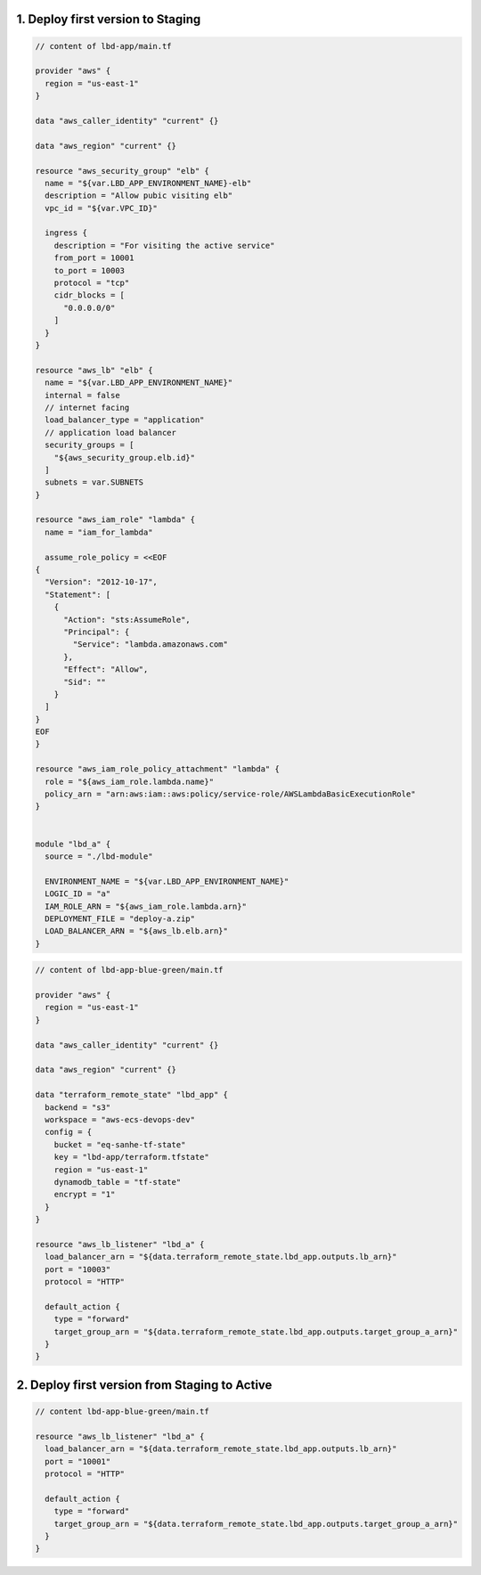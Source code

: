 1. Deploy first version to Staging
------------------------------------------------------------------------------

.. code-block:: tf

    // content of lbd-app/main.tf

    provider "aws" {
      region = "us-east-1"
    }

    data "aws_caller_identity" "current" {}

    data "aws_region" "current" {}

    resource "aws_security_group" "elb" {
      name = "${var.LBD_APP_ENVIRONMENT_NAME}-elb"
      description = "Allow pubic visiting elb"
      vpc_id = "${var.VPC_ID}"

      ingress {
        description = "For visiting the active service"
        from_port = 10001
        to_port = 10003
        protocol = "tcp"
        cidr_blocks = [
          "0.0.0.0/0"
        ]
      }
    }

    resource "aws_lb" "elb" {
      name = "${var.LBD_APP_ENVIRONMENT_NAME}"
      internal = false
      // internet facing
      load_balancer_type = "application"
      // application load balancer
      security_groups = [
        "${aws_security_group.elb.id}"
      ]
      subnets = var.SUBNETS
    }

    resource "aws_iam_role" "lambda" {
      name = "iam_for_lambda"

      assume_role_policy = <<EOF
    {
      "Version": "2012-10-17",
      "Statement": [
        {
          "Action": "sts:AssumeRole",
          "Principal": {
            "Service": "lambda.amazonaws.com"
          },
          "Effect": "Allow",
          "Sid": ""
        }
      ]
    }
    EOF
    }

    resource "aws_iam_role_policy_attachment" "lambda" {
      role = "${aws_iam_role.lambda.name}"
      policy_arn = "arn:aws:iam::aws:policy/service-role/AWSLambdaBasicExecutionRole"
    }


    module "lbd_a" {
      source = "./lbd-module"

      ENVIRONMENT_NAME = "${var.LBD_APP_ENVIRONMENT_NAME}"
      LOGIC_ID = "a"
      IAM_ROLE_ARN = "${aws_iam_role.lambda.arn}"
      DEPLOYMENT_FILE = "deploy-a.zip"
      LOAD_BALANCER_ARN = "${aws_lb.elb.arn}"
    }

.. code-block:: tf

    // content of lbd-app-blue-green/main.tf

    provider "aws" {
      region = "us-east-1"
    }

    data "aws_caller_identity" "current" {}

    data "aws_region" "current" {}

    data "terraform_remote_state" "lbd_app" {
      backend = "s3"
      workspace = "aws-ecs-devops-dev"
      config = {
        bucket = "eq-sanhe-tf-state"
        key = "lbd-app/terraform.tfstate"
        region = "us-east-1"
        dynamodb_table = "tf-state"
        encrypt = "1"
      }
    }

    resource "aws_lb_listener" "lbd_a" {
      load_balancer_arn = "${data.terraform_remote_state.lbd_app.outputs.lb_arn}"
      port = "10003"
      protocol = "HTTP"

      default_action {
        type = "forward"
        target_group_arn = "${data.terraform_remote_state.lbd_app.outputs.target_group_a_arn}"
      }
    }


2. Deploy first version from Staging to Active
------------------------------------------------------------------------------

.. code-block:: tf

    // content lbd-app-blue-green/main.tf

    resource "aws_lb_listener" "lbd_a" {
      load_balancer_arn = "${data.terraform_remote_state.lbd_app.outputs.lb_arn}"
      port = "10001"
      protocol = "HTTP"

      default_action {
        type = "forward"
        target_group_arn = "${data.terraform_remote_state.lbd_app.outputs.target_group_a_arn}"
      }
    }
